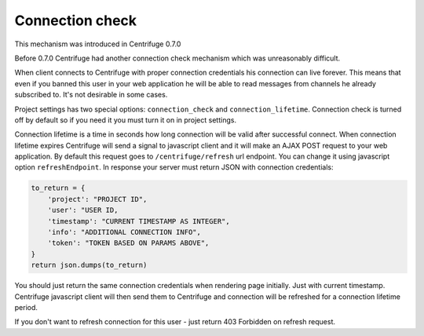 Connection check
================

.. _connection_check:


This mechanism was introduced in Centrifuge 0.7.0

Before 0.7.0 Centrifuge had another connection check mechanism which was unreasonably
difficult.

When client connects to Centrifuge with proper connection credentials his connection
can live forever. This means that even if you banned this user in your web application
he will be able to read messages from channels he already subscribed to. It's not
desirable in some cases.

Project settings has two special options: ``connection_check`` and ``connection_lifetime``.
Connection check is turned off by default so if you need it you must turn it on in
project settings.

Connection lifetime is a time in seconds how long connection will be valid after successful
connect. When connection lifetime expires Centrifuge will send a signal to javascript client
and it will make an AJAX POST request to your web application. By default this request goes
to ``/centrifuge/refresh`` url endpoint. You can change it using javascript option
``refreshEndpoint``. In response your server must return JSON with connection credentials:

.. code-block:: python

        to_return = {
            'project': "PROJECT ID",
            'user': "USER ID,
            'timestamp': "CURRENT TIMESTAMP AS INTEGER",
            'info': "ADDITIONAL CONNECTION INFO",
            'token': "TOKEN BASED ON PARAMS ABOVE",
        }
        return json.dumps(to_return)

You should just return the same connection credentials when rendering page initially.
Just with current timestamp. Centrifuge javascript client will then send them to
Centrifuge and connection will be refreshed for a connection lifetime period.

If you don't want to refresh connection for this user - just return 403 Forbidden
on refresh request.